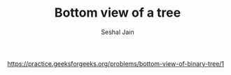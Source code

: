 #+TITLE: Bottom view of a tree
#+AUTHOR: Seshal Jain
#+TAGS[]: bt
https://practice.geeksforgeeks.org/problems/bottom-view-of-binary-tree/1
